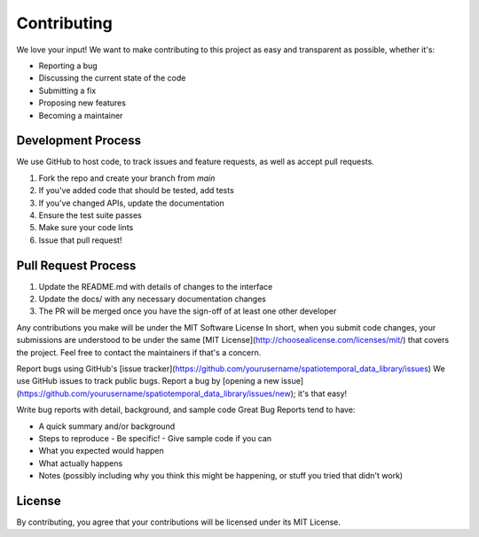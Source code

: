 Contributing
===========

We love your input! We want to make contributing to this project as easy and transparent as possible, whether it's:

- Reporting a bug
- Discussing the current state of the code
- Submitting a fix
- Proposing new features
- Becoming a maintainer

Development Process
-----------------

We use GitHub to host code, to track issues and feature requests, as well as accept pull requests.

1. Fork the repo and create your branch from `main`
2. If you've added code that should be tested, add tests
3. If you've changed APIs, update the documentation
4. Ensure the test suite passes
5. Make sure your code lints
6. Issue that pull request!

Pull Request Process
------------------

1. Update the README.md with details of changes to the interface
2. Update the docs/ with any necessary documentation changes
3. The PR will be merged once you have the sign-off of at least one other developer

Any contributions you make will be under the MIT Software License
In short, when you submit code changes, your submissions are understood to be under the same [MIT License](http://choosealicense.com/licenses/mit/) that covers the project. Feel free to contact the maintainers if that's a concern.

Report bugs using GitHub's [issue tracker](https://github.com/yourusername/spatiotemporal_data_library/issues)
We use GitHub issues to track public bugs. Report a bug by [opening a new issue](https://github.com/yourusername/spatiotemporal_data_library/issues/new); it's that easy!

Write bug reports with detail, background, and sample code
Great Bug Reports tend to have:

- A quick summary and/or background
- Steps to reproduce
  - Be specific!
  - Give sample code if you can
- What you expected would happen
- What actually happens
- Notes (possibly including why you think this might be happening, or stuff you tried that didn't work)

License
-------

By contributing, you agree that your contributions will be licensed under its MIT License. 